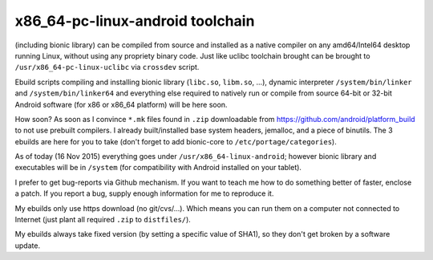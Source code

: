 x86_64-pc-linux-android toolchain 
^^^^^^^^^^^^^^^^^^^^^^^^^^^^^^^^^

(including bionic library) can be compiled from source and installed as a native compiler on any amd64/Intel64 desktop running Linux, without using any propriety binary code. Just like uclibc toolchain brought can be brought to ``/usr/x86_64-pc-linux-uclibc`` via ``crossdev`` script.

Ebuild scripts compiling and installing bionic library (``libc.so``, ``libm.so``, ...), dynamic interpreter ``/system/bin/linker`` and ``/system/bin/linker64`` and everything else required to natively run or compile from source 64-bit or 32-bit Android software (for x86 or x86_64 platform) will be here soon.

How soon? As soon as I convince ``*.mk`` files found in ``.zip`` downloadable from https://github.com/android/platform_build to not use prebuilt compilers. I already built/installed base system headers, jemalloc, and a piece of binutils. The 3 ebuilds are here for you to take (don't forget to add bionic-core to ``/etc/portage/categories``).

As of today (16 Nov 2015) everything goes under ``/usr/x86_64-linux-android``; however bionic library and executables will be in ``/system`` (for compatibility with Android installed on your tablet).

I prefer to get bug-reports via Github mechanism. If you want to teach me how to do something better of faster, enclose a patch. If you report a bug, supply enough information for me to reproduce it.

My ebuilds only use https download (no git/cvs/...). Which means you can run them on a computer not connected to Internet (just plant all required ``.zip`` to ``distfiles/``).

My ebuilds always take fixed version (by setting a specific value of SHA1), so they don't get broken by a software update.
